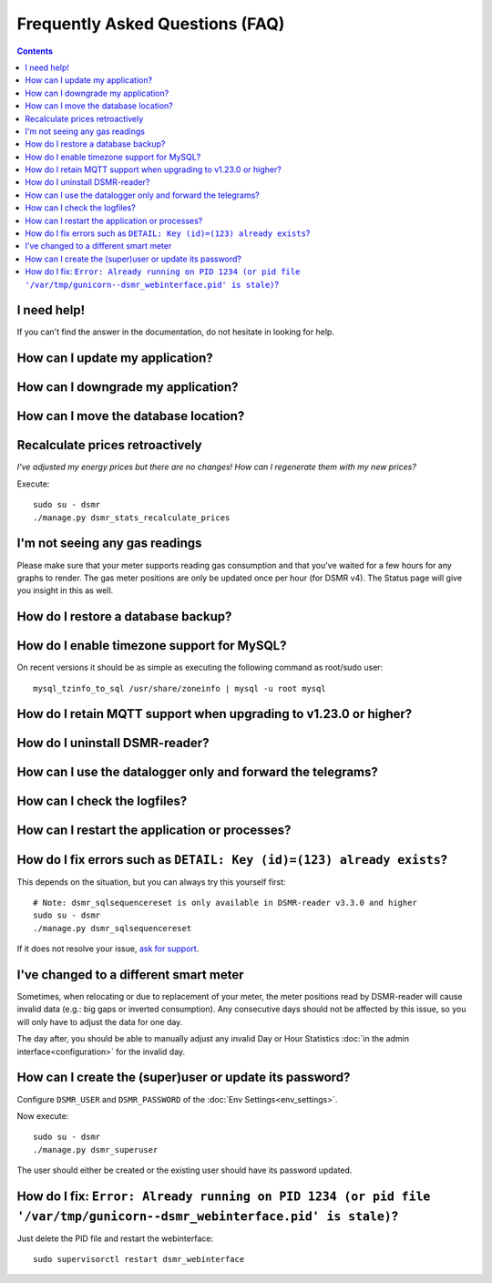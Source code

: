 Frequently Asked Questions (FAQ)
================================


.. contents::
    :depth: 2


I need help!
------------
If you can't find the answer in the documentation, do not hesitate in looking for help.

.. seealso::

    `Create an issue at Github <https://github.com/dennissiemensma/dsmr-reader/issues/new>`_.


How can I update my application?
--------------------------------

.. seealso::

    :doc:`More information can be found here <faq/update>`.


How can I downgrade my application?
-----------------------------------

.. seealso::

    :doc:`More information can be found here <faq/downgrade>`.


How can I move the database location?
-------------------------------------

.. seealso::

    :doc:`More information can be found here <faq/database>`.


Recalculate prices retroactively
--------------------------------
*I've adjusted my energy prices but there are no changes! How can I regenerate them with my new prices?*

Execute::

    sudo su - dsmr
    ./manage.py dsmr_stats_recalculate_prices


I'm not seeing any gas readings
-------------------------------

Please make sure that your meter supports reading gas consumption and that you've waited for a few hours for any graphs to render. 
The gas meter positions are only be updated once per hour (for DSMR v4).
The Status page will give you insight in this as well.


How do I restore a database backup?
-----------------------------------

.. seealso::

    :doc:`More information can be found here <installation/restore>`.


How do I enable timezone support for MySQL?
-------------------------------------------

.. seealso::

    `Check these docs <https://dev.mysql.com/doc/refman/5.7/en/mysql-tzinfo-to-sql.html>`_ for more information about how to enable timezone support on MySQL.

On recent versions it should be as simple as executing the following command as root/sudo user::

    mysql_tzinfo_to_sql /usr/share/zoneinfo | mysql -u root mysql


How do I retain MQTT support when upgrading to v1.23.0 or higher?
-----------------------------------------------------------------

.. seealso::

    :doc:`More information can be found here <mqtt>`.


How do I uninstall DSMR-reader?
-------------------------------

.. seealso::

    :doc:`More information can be found here <faq/uninstall>`.


How can I use the datalogger only and forward the telegrams?
------------------------------------------------------------

.. seealso::

    :doc:`More information can be found here <installation/datalogger>`.


How can I check the logfiles?
-----------------------------

.. seealso::

    :doc:`More information can be found here <troubleshooting>`.


How can I restart the application or processes?
-----------------------------------------------

.. seealso::

    :doc:`More information can be found here <faq/restart_processes>`.


How do I fix errors such as ``DETAIL: Key (id)=(123) already exists``?
----------------------------------------------------------------------

This depends on the situation, but you can always try this yourself first::

    # Note: dsmr_sqlsequencereset is only available in DSMR-reader v3.3.0 and higher
    sudo su - dsmr
    ./manage.py dsmr_sqlsequencereset

If it does not resolve your issue, `ask for support <#i-need-help>`_.


I've changed to a different smart meter
---------------------------------------
Sometimes, when relocating or due to replacement of your meter, the meter positions read by DSMR-reader will cause invalid data (e.g.: big gaps or inverted consumption).
Any consecutive days should not be affected by this issue, so you will only have to adjust the data for one day.

The day after, you should be able to manually adjust any invalid Day or Hour Statistics :doc:`in the admin interface<configuration>` for the invalid day.


How can I create the (super)user or update its password?
--------------------------------------------------------

.. seealso::

    :doc:`Env Settings<env_settings>`.

Configure ``DSMR_USER`` and ``DSMR_PASSWORD`` of the :doc:`Env Settings<env_settings>`.

Now execute::

    sudo su - dsmr
    ./manage.py dsmr_superuser

The user should either be created or the existing user should have its password updated.


How do I fix: ``Error: Already running on PID 1234 (or pid file '/var/tmp/gunicorn--dsmr_webinterface.pid' is stale)``?
-----------------------------------------------------------------------------------------------------------------------
Just delete the PID file and restart the webinterface::

    sudo supervisorctl restart dsmr_webinterface
